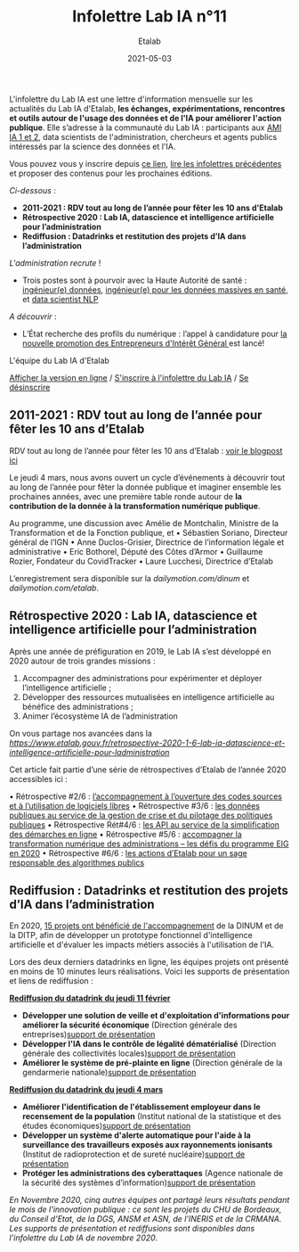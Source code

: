 #+title: Infolettre Lab IA n°11
#+date: 2021-05-03
#+author: Etalab
#+layout: post
#+draft: false

L'infolettre du Lab IA est une lettre d'information mensuelle sur les actualités du Lab IA d'Etalab, *les échanges, expérimentations, rencontres et outils autour de l'usage des données et de l'IA pour améliorer l'action publique*. Elle s’adresse à la communauté du Lab IA : participants aux [[https://www.etalab.gouv.fr/intelligence-artificielle-decouvrez-les-15-nouveaux-projets-selectionnes][AMI IA 1 et 2]], data scientists de l'administration, chercheurs et agents publics intéressés par la science des données et l'IA.

Vous pouvez vous y inscrire depuis [[https://infolettres.etalab.gouv.fr/subscribe/lab-ia@mail.etalab.studio][ce lien]], [[https://etalab.github.io/infolettre-lab-ia/][lire les infolettres précédentes]] et proposer des contenus pour les prochaines éditions.

/Ci-dessous/ : 

-	*2011-2021 : RDV tout au long de l’année pour fêter les 10 ans d’Etalab* 
-	*Rétrospective 2020 : Lab IA, datascience et intelligence artificielle pour l’administration* 
-	*Rediffusion : Datadrinks et restitution des projets d’IA dans l’administration* 
 
/L'administration recrute/ !

- Trois postes sont à pourvoir avec la Haute Autorité de santé : [[https://www.has-sante.fr/jcms/p_3237213/fr/ingenieur-donnees-h/f-direction-generale-dir-cdd-de-36-mois][ingénieur(e) données]], [[https://www.has-sante.fr/jcms/p_3237220/fr/ingenieur-donnees-massives-en-sante-h/f-direction-generale-dir-cdd-de-36-mois][ingénieur(e) pour les données massives en santé]], et [[https://www.has-sante.fr/jcms/p_3237201/fr/data-scientist-traitement-du-langage-h/f-direction-generale-dir-cdd-de-36-mois][data scientist NLP]] 

/A découvrir/ :
- L’État recherche des profils du numérique : l’appel à candidature pour [[https://www.etalab.gouv.fr/acc-eig5][la nouvelle promotion des Entrepreneurs d'Intérêt Général ]]est lancé! 

L'équipe du Lab IA d'Etalab

[[https://etalab.github.io/infolettre-lab-ia/numero-10/][Afficher la version en ligne]] / [[https://infolettres.etalab.gouv.fr/subscribe/lab-ia@mail.etalab.studio][S'inscrire à l'infolettre du Lab IA]] / [[https://infolettres.etalab.gouv.fr/unsubscribe/lab-ia@mail.etalab.studio][Se désinscrire]] 

** 2011-2021 : RDV tout au long de l’année pour fêter les 10 ans d’Etalab

[[https://etalab.github.io/infolettre-lab-ia/img/10ans.png]]

RDV tout au long de l’année pour fêter les 10 ans d’Etalab : [[https://www.etalab.gouv.fr/2011-2021-rdv-tout-au-long-de-lannee-pour-feter-les-10-ans-detalab][voir le blogpost ici]]

Le jeudi 4 mars, nous avons ouvert un cycle d’événements à découvrir tout au long de l’année pour fêter la donnée publique et imaginer ensemble les prochaines années, avec une première table ronde autour de *la contribution de la donnée à la transformation numérique publique*.  

Au programme, une discussion avec Amélie de Montchalin, Ministre de la Transformation et de la Fonction publique, et 
•	Sébastien Soriano, Directeur général de l’IGN
•	Anne Duclos-Grisier, Directrice de l’information légale et administrative
•	Eric Bothorel, Député des Côtes d’Armor
•	Guillaume Rozier, Fondateur du CovidTracker 
•	Laure Lucchesi, Directrice d’Etalab 

L’enregistrement sera disponible sur la [[chaîne dailymotion de la DINUM][dailymotion.com/dinum]] et [[celle d’Etalab][dailymotion.com/etalab]].

** Rétrospective 2020 : Lab IA, datascience et intelligence artificielle pour l’administration 

[[https://etalab.github.io/infolettre-lab-ia/img/labIA.png]]

Après une année de préfiguration en 2019, le Lab IA s’est développé en 2020 autour de trois grandes missions : 
1.	Accompagner des administrations pour expérimenter et déployer l’intelligence artificielle ;
2.	Développer des ressources mutualisées en intelligence artificielle au bénéfice des administrations ; 
3.	Animer l’écosystème IA de l’administration 

On vous partage nos avancées dans la [[rétrospective 2020 #1 d’Etalab ici !][https://www.etalab.gouv.fr/retrospective-2020-1-6-lab-ia-datascience-et-intelligence-artificielle-pour-ladministration]]

Cet article fait partie d’une série de rétrospectives d’Etalab de l’année 2020 accessibles ici :

•	Rétrospective #2/6 : [[https://www.etalab.gouv.fr/retrospective-2020-2-6-laccompagnement-a-louverture-des-codes-sources-et-lutilisation-de-logiciels-libres][ l’accompagnement à l’ouverture des codes sources et à l’utilisation de logiciels libres]]
•	Rétrospective #3/6 : [[https://www.etalab.gouv.fr/les-donnees-publiques-au-service-de-la-gestion-de-crise-et-du-pilotage-des-politiques-publiques][les données publiques au service de la gestion de crise et du pilotage des politiques publiques]]
•	Rétrospective Rét#4/6 : [[https://www.etalab.gouv.fr/les-api-au-service-de-la-simplification-des-demarches-en-ligne][les API au service de la simplification des démarches en ligne]]
•	Rétrospective #5/6 : [[https://www.etalab.gouv.fr/eig-2020][ accompagner la transformation numérique des administrations – les défis du programme EIG en 2020]]
•	Rétrospective #6/6 : [[https://www.etalab.gouv.fr/eig-2020][les actions d’Etalab pour un sage responsable des algorithmes publics]]

** Rediffusion : Datadrinks et restitution des projets d’IA dans l’administration 

[[https://etalab.github.io/infolettre-lab-ia/img/amiia2.png]]

En 2020, [[https://www.etalab.gouv.fr/intelligence-artificielle-decouvrez-les-15-nouveaux-projets-selectionnes][15 projets ont bénéficié de l'accompagnement]] de la DINUM et de la DITP, afin de développer un prototype fonctionnel d'intelligence artificielle et d'évaluer les impacts métiers associés à l'utilisation de l'IA. 

Lors des deux derniers datadrinks en ligne, les équipes projets ont présenté en moins de 10 minutes leurs réalisations. Voici les supports de présentation et liens de rediffusion :

*[[https://visio.incubateur.net/playback/presentation/2.0/playback.html?meetingId=227cbb7905fce775cffaaa01d64d65a8c89bff85-1613054364621][Rediffusion du datadrink du jeudi 11 février]]* 

- *Développer une solution de veille et d'exploitation d'informations pour améliorer la sécurité économique* (Direction générale des entreprises)[[https://speakerdeck.com/etalabia/20210211-datadrink-ami-ia-dge][support de présentation]]
- *Développer l'IA dans le contrôle de légalité dématérialisé* (Direction générale des collectivités locales)[[https://speakerdeck.com/etalabia/20210211-datadrink-ami-ia-dgcl?slide=2][support de présentation]]
- *Améliorer le système de pré-plainte en ligne* (Direction générale de la gendarmerie nationale)[[https://speakerdeck.com/etalabia/20210211-datadrink-ami-ia-dggn][support de présentation]]

*[[https://visio.incubateur.net/playback/presentation/2.0/playback.html?meetingId=227cbb7905fce775cffaaa01d64d65a8c89bff85-1614869087212][Rediffusion du datadrink du jeudi 4 mars]]*

- *Améliorer l'identification de l'établissement employeur dans le recensement de la population* (Institut national de la statistique et des études économiques)[[https://speakerdeck.com/etalabia/20210304-datadrink-ami-ia-insee][support de présentation]]
- *Développer un système d'alerte automatique pour l'aide à la surveillance des travailleurs exposés aux rayonnements ionisants* (Institut de radioprotection et de sureté nucléaire)[[https://speakerdeck.com/etalabia/20210304-datadrink-ami-ia-irsn][support de présentation]]
- *Protéger les administrations des cyberattaques* (Agence nationale de la sécurité des systèmes d’information)[[https://speakerdeck.com/etalabia/20210304-datadrink-ami-ia-anssi][support de présentation]]

/En Novembre 2020, cinq autres équipes ont partagé leurs résultats pendant le mois de l'innovation publique : ce sont les projets du CHU de Bordeaux, du Conseil d'Etat, de la DGS, ANSM et ASN, de l'INERIS et de la CRMANA. Les supports de présentation et rediffusions sont disponibles dans l'infolettre du Lab IA de novembre 2020/.
